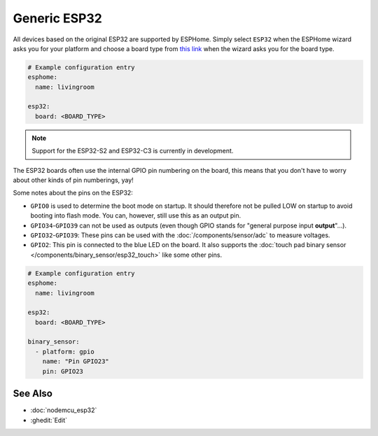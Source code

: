 Generic ESP32
=============

.. seo::
    :description: Information about how to use generic ESP32 boards in ESPHome.
    :image: esp32.svg
    :keywords: ESP32

All devices based on the original ESP32 are supported by ESPHome. Simply select ``ESP32`` when
the ESPHome wizard asks you for your platform and choose a board type
from `this link <https://registry.platformio.org/platforms/platformio/espressif32/boards>`__ when the wizard
asks you for the board type.

.. code-block:: yaml

    # Example configuration entry
    esphome:
      name: livingroom

    esp32:
      board: <BOARD_TYPE>

.. note::

    Support for the ESP32-S2 and ESP32-C3 is currently in development.

The ESP32 boards often use the internal GPIO pin numbering on the board, this means that
you don't have to worry about other kinds of pin numberings, yay!

Some notes about the pins on the ESP32:

- ``GPIO0`` is used to determine the boot mode on startup. It should therefore not be pulled LOW
  on startup to avoid booting into flash mode. You can, however, still use this as an output pin.
- ``GPIO34``-``GPIO39`` can not be used as outputs (even though GPIO stands for "general purpose input
  **output**"...).
- ``GPIO32``-``GPIO39``: These pins can be used with the :doc:`/components/sensor/adc` to measure
  voltages.
- ``GPIO2``: This pin is connected to the blue LED on the board. It also supports
  the :doc:`touch pad binary sensor </components/binary_sensor/esp32_touch>` like some other
  pins.

.. code-block:: yaml

    # Example configuration entry
    esphome:
      name: livingroom

    esp32:
      board: <BOARD_TYPE>

    binary_sensor:
      - platform: gpio
        name: "Pin GPIO23"
        pin: GPIO23

See Also
--------

- :doc:`nodemcu_esp32`
- :ghedit:`Edit`
